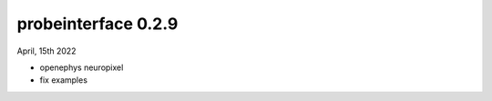 probeinterface 0.2.9
--------------------


April, 15th 2022

* openephys neuropixel
* fix examples
